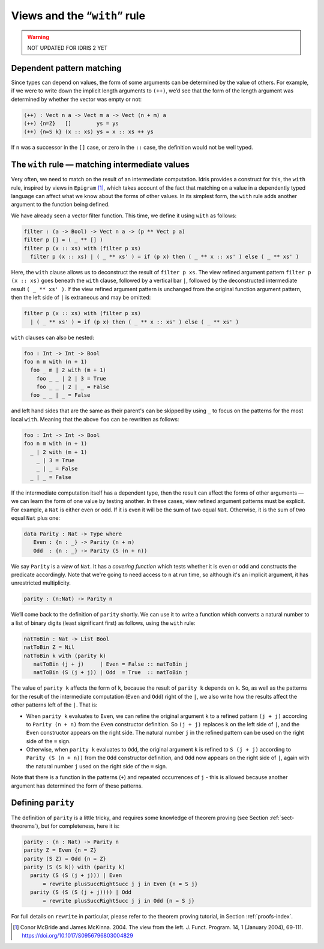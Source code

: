 .. _sec-views:

*****************************
Views and the “``with``” rule
*****************************

.. warning::

   NOT UPDATED FOR IDRIS 2 YET

Dependent pattern matching
==========================

Since types can depend on values, the form of some arguments can be
determined by the value of others. For example, if we were to write
down the implicit length arguments to ``(++)``, we’d see that the form
of the length argument was determined by whether the vector was empty
or not:

.. code-block:: idris

    (++) : Vect n a -> Vect m a -> Vect (n + m) a
    (++) {n=Z}   []        ys = ys
    (++) {n=S k} (x :: xs) ys = x :: xs ++ ys

If ``n`` was a successor in the ``[]`` case, or zero in the ``::``
case, the definition would not be well typed.

.. _sect-nattobin:

The ``with`` rule — matching intermediate values
================================================

Very often, we need to match on the result of an intermediate
computation. Idris provides a construct for this, the ``with``
rule, inspired by views in ``Epigram`` [#McBridgeMcKinna]_, which takes account of
the fact that matching on a value in a dependently typed language can
affect what we know about the forms of other values. In its simplest
form, the ``with`` rule adds another argument to the function being
defined.

We have already seen a vector filter function. This time, we define it
using ``with`` as follows:

.. code-block:: idris

    filter : (a -> Bool) -> Vect n a -> (p ** Vect p a)
    filter p [] = ( _ ** [] )
    filter p (x :: xs) with (filter p xs)
      filter p (x :: xs) | ( _ ** xs' ) = if (p x) then ( _ ** x :: xs' ) else ( _ ** xs' )

Here, the ``with`` clause allows us to deconstruct the result of
``filter p xs``. The view refined argument pattern ``filter p (x ::
xs)`` goes beneath the ``with`` clause, followed by a vertical bar
``|``, followed by the deconstructed intermediate result ``( _ ** xs'
)``. If the view refined argument pattern is unchanged from the
original function argument pattern, then the left side of ``|`` is
extraneous and may be omitted:

.. code-block:: idris

    filter p (x :: xs) with (filter p xs)
      | ( _ ** xs' ) = if (p x) then ( _ ** x :: xs' ) else ( _ ** xs' )

``with`` clauses can also be nested:

.. code-block:: idris

    foo : Int -> Int -> Bool
    foo n m with (n + 1)
      foo _ m | 2 with (m + 1)
        foo _ _ | 2 | 3 = True
        foo _ _ | 2 | _ = False
      foo _ _ | _ = False

and left hand sides that are the same as their parent's can be skipped by
using ``_`` to focus on the patterns for the most local ``with``. Meaning
that the above ``foo`` can be rewritten as follows:

.. code-block:: idris

    foo : Int -> Int -> Bool
    foo n m with (n + 1)
      _ | 2 with (m + 1)
        _ | 3 = True
        _ | _ = False
      _ | _ = False

If the intermediate computation itself has a dependent type, then the
result can affect the forms of other arguments — we can learn the form
of one value by testing another. In these cases, view refined argument
patterns must be explicit. For example, a ``Nat`` is either even or
odd. If it is even it will be the sum of two equal ``Nat``.
Otherwise, it is the sum of two equal ``Nat`` plus one:

.. code-block:: idris

    data Parity : Nat -> Type where
       Even : {n : _} -> Parity (n + n)
       Odd  : {n : _} -> Parity (S (n + n))

We say ``Parity`` is a *view* of ``Nat``. It has a *covering function*
which tests whether it is even or odd and constructs the predicate
accordingly. Note that we're going to need access to ``n`` at run time, so
although it's an implicit argument, it has unrestricted multiplicity.

.. code-block:: idris

    parity : (n:Nat) -> Parity n

We’ll come back to the definition of ``parity`` shortly. We can use it
to write a function which converts a natural number to a list of
binary digits (least significant first) as follows, using the ``with``
rule:

.. code-block:: idris

    natToBin : Nat -> List Bool
    natToBin Z = Nil
    natToBin k with (parity k)
       natToBin (j + j)     | Even = False :: natToBin j
       natToBin (S (j + j)) | Odd  = True  :: natToBin j

The value of ``parity k`` affects the form of ``k``, because the
result of ``parity k`` depends on ``k``. So, as well as the patterns
for the result of the intermediate computation (``Even`` and ``Odd``)
right of the ``|``, we also write how the results affect the other
patterns left of the ``|``. That is:

- When ``parity k`` evaluates to ``Even``, we can refine the original
  argument ``k`` to a refined pattern ``(j + j)`` according to
  ``Parity (n + n)`` from the ``Even`` constructor definition. So
  ``(j + j)`` replaces ``k`` on the left side of ``|``, and the
  ``Even`` constructor appears on the right side. The natural number
  ``j`` in the refined pattern can be used on the right side of the
  ``=`` sign.

- Otherwise, when ``parity k`` evaluates to ``Odd``, the original
  argument ``k`` is refined to ``S (j + j)`` according to ``Parity (S
  (n + n))`` from the ``Odd`` constructor definition, and ``Odd`` now
  appears on the right side of ``|``, again with the natural number
  ``j`` used on the right side of the ``=`` sign.

Note that there is a function in the patterns (``+``) and repeated
occurrences of ``j`` - this is allowed because another argument has
determined the form of these patterns.

Defining ``parity``
===================

The definition of ``parity`` is a little tricky, and requires some knowledge of
theorem proving (see Section :ref:`sect-theorems`), but for completeness, here
it is:

.. code-block:: idris

    parity : (n : Nat) -> Parity n
    parity Z = Even {n = Z}
    parity (S Z) = Odd {n = Z}
    parity (S (S k)) with (parity k)
      parity (S (S (j + j))) | Even
          = rewrite plusSuccRightSucc j j in Even {n = S j}
      parity (S (S (S (j + j)))) | Odd
          = rewrite plusSuccRightSucc j j in Odd {n = S j}

For full details on ``rewrite`` in particular, please refer to the theorem
proving tutorial, in Section :ref:`proofs-index`.

.. [#McBridgeMcKinna] Conor McBride and James McKinna. 2004. The view from the
       left. J. Funct. Program. 14, 1 (January 2004),
       69-111. https://doi.org/10.1017/S0956796803004829
